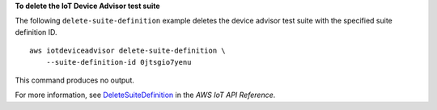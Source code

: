 **To delete the IoT Device Advisor test suite**

The following ``delete-suite-definition`` example deletes the device advisor test suite with the specified suite definition ID. ::

    aws iotdeviceadvisor delete-suite-definition \
        --suite-definition-id 0jtsgio7yenu

This command produces no output.

For more information, see `DeleteSuiteDefinition <https://docs.aws.amazon.com/iot/latest/apireference/API_iotdeviceadvisor_DeleteSuiteDefinition.html>`__ in the *AWS IoT API Reference*.

